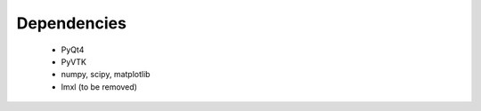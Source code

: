 Dependencies
============

 - PyQt4
 - PyVTK
 - numpy, scipy, matplotlib
 - lmxl (to be removed)